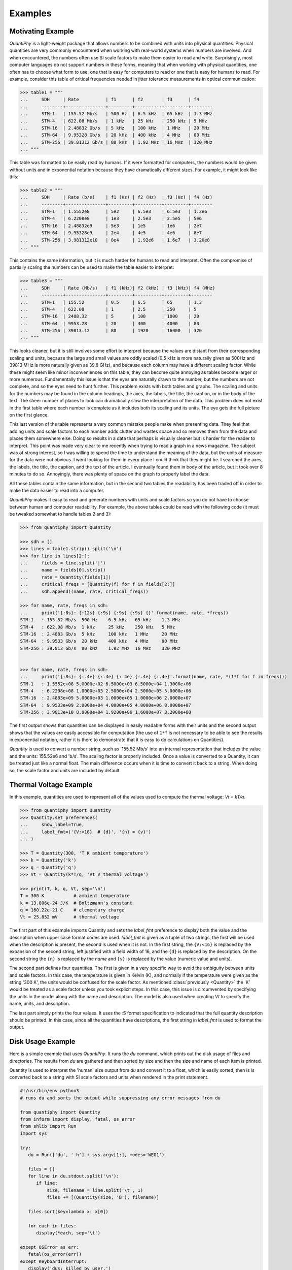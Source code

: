 .. _examples:

Examples
========

.. _motivation example:

Motivating Example
------------------

*QuantiPhy* is a light-weight package that allows numbers to be combined with 
units into physical quantities.  Physical quantities are very commonly 
encountered when working with real-world systems when numbers are involved. And 
when encountered, the numbers often use SI scale factors to make them easier to 
read and write.  Surprisingly, most computer languages do not support numbers in 
these forms, meaning that when working with physical quantities, one often has 
to choose what form to use, one that is easy for computers to read or one that 
is easy for humans to read. For example, consider this table of critical 
frequencies needed in jitter tolerance measurements in optical communication:

.. code-block:: python

    >>> table1 = """
    ...     SDH     | Rate          | f1      | f2       | f3      | f4
    ...     --------+---------------+---------+----------+---------+--------
    ...     STM-1   | 155.52 Mb/s   | 500 Hz  | 6.5 kHz  | 65 kHz  | 1.3 MHz
    ...     STM-4   | 622.08 Mb/s   | 1 kHz   | 25 kHz   | 250 kHz | 5 MHz
    ...     STM-16  | 2.48832 Gb/s  | 5 kHz   | 100 kHz  | 1 MHz   | 20 MHz
    ...     STM-64  | 9.95328 Gb/s  | 20 kHz  | 400 kHz  | 4 MHz   | 80 MHz
    ...     STM-256 | 39.81312 Gb/s | 80 kHz  | 1.92 MHz | 16 MHz  | 320 MHz
    ... """

This table was formatted to be easily read by humans. If it were formatted for 
computers, the numbers would be given without units and in exponential notation 
because they have dramatically different sizes. For example, it might look like 
this:

.. code-block:: python

    >>> table2 = """
    ...     SDH     | Rate (b/s)    | f1 (Hz) | f2 (Hz)  | f3 (Hz) | f4 (Hz)
    ...     --------+---------------+---------+----------+---------+--------
    ...     STM-1   | 1.5552e8      | 5e2     | 6.5e3    | 6.5e3   | 1.3e6
    ...     STM-4   | 6.2208e8      | 1e3     | 2.5e3    | 2.5e5   | 5e6
    ...     STM-16  | 2.48832e9     | 5e3     | 1e5      | 1e6     | 2e7
    ...     STM-64  | 9.95328e9     | 2e4     | 4e5      | 4e6     | 8e7
    ...     STM-256 | 3.981312e10   | 8e4     | 1.92e6   | 1.6e7   | 3.20e8
    ... """

This contains the same information, but it is much harder for humans to read and 
interpret.  Often the compromise of partially scaling the numbers can be used to 
make the table easier to interpret:

.. code-block:: python

    >>> table3 = """
    ...     SDH     | Rate (Mb/s)   | f1 (kHz)| f2 (kHz) | f3 (kHz)| f4 (MHz)
    ...     --------+---------------+---------+----------+---------+--------
    ...     STM-1   | 155.52        | 0.5     | 6.5      | 65      | 1.3
    ...     STM-4   | 622.08        | 1       | 2.5      | 250     | 5
    ...     STM-16  | 2488.32       | 5       | 100      | 1000    | 20
    ...     STM-64  | 9953.28       | 20      | 400      | 4000    | 80
    ...     STM-256 | 39813.12      | 80      | 1920     | 16000   | 320
    ... """

This looks cleaner, but it is still involves some effort to interpret because 
the values are distant from their corresponding scaling and units, because the 
large and small values are oddly scaled (0.5 kHz is more naturally given as 
500Hz and 39813 MHz is more naturally given as 39.8 GHz), and because each 
column may have a different scaling factor. While these might seem like minor 
inconveniences on this table, they can become quite annoying as tables become 
larger or more numerous. Fundamentally this issue is that the eyes are naturally 
drawn to the number, but the numbers are not complete, and so the eyes need to 
hunt further.  This problem exists with both tables and graphs. The scaling and 
units for the numbers may be found in the column headings, the axes, the labels, 
the title, the caption, or in the body of the text.  The sheer number of places 
to look can dramatically slow the interpretation of the data. This problem does 
not exist in the first table where each number is complete as it includes both 
its scaling and its units. The eye gets the full picture on the first glance.

This last version of the table represents a very common mistake people make when 
presenting data. They feel that adding units and scale factors to each number 
adds clutter and wastes space and so removes them from the data and places them 
somewhere else. Doing so results in a data that perhaps is visually cleaner but 
is harder for the reader to interpret. This point was made very clear to me 
recently when trying to read a graph in a news magazine. The subject was of 
strong interest, so I was willing to spend the time to understand the meaning of 
the data, but the units of measure for the data were not obvious.  I went 
looking for them in every place I could think that they might be.  I searched 
the axes, the labels, the title, the caption, and the text of the article.  
I eventually found them in body of the article, but it took over 8 minutes to do 
so. Annoyingly, there was plenty of space on the graph to properly label the 
data.

All these tables contain the same information, but in the second two tables the 
readability has been traded off in order to make the data easier to read into 
a computer.

*QuanitiPhy* makes it easy to read and generate numbers with units and scale 
factors so you do not have to choose between human and computer readability.  
For example, the above tables could be read with the following code (it must be 
tweaked somewhat to handle tables 2 and 3):

.. code-block:: python

    >>> from quantiphy import Quantity

    >>> sdh = []
    >>> lines = table1.strip().split('\n')
    >>> for line in lines[2:]:
    ...     fields = line.split('|')
    ...     name = fields[0].strip()
    ...     rate = Quantity(fields[1])
    ...     critical_freqs = [Quantity(f) for f in fields[2:]]
    ...     sdh.append((name, rate, critical_freqs))

    >>> for name, rate, freqs in sdh:
    ...     print('{:8s}: {:12s} {:9s} {:9s} {:9s} {}'.format(name, rate, *freqs))
    STM-1   : 155.52 Mb/s  500 Hz    6.5 kHz   65 kHz    1.3 MHz
    STM-4   : 622.08 Mb/s  1 kHz     25 kHz    250 kHz   5 MHz
    STM-16  : 2.4883 Gb/s  5 kHz     100 kHz   1 MHz     20 MHz
    STM-64  : 9.9533 Gb/s  20 kHz    400 kHz   4 MHz     80 MHz
    STM-256 : 39.813 Gb/s  80 kHz    1.92 MHz  16 MHz    320 MHz


    >>> for name, rate, freqs in sdh:
    ...     print('{:8s}: {:.4e} {:.4e} {:.4e} {:.4e} {:.4e}'.format(name, rate, *(1*f for f in freqs)))
    STM-1   : 1.5552e+08 5.0000e+02 6.5000e+03 6.5000e+04 1.3000e+06
    STM-4   : 6.2208e+08 1.0000e+03 2.5000e+04 2.5000e+05 5.0000e+06
    STM-16  : 2.4883e+09 5.0000e+03 1.0000e+05 1.0000e+06 2.0000e+07
    STM-64  : 9.9533e+09 2.0000e+04 4.0000e+05 4.0000e+06 8.0000e+07
    STM-256 : 3.9813e+10 8.0000e+04 1.9200e+06 1.6000e+07 3.2000e+08

The first output shows that quantities can be displayed in easily readable forms 
with their units and the second output shows that the values are easily 
accessible for computation (the use of ``1*f`` is not necessary to be able to 
see the results in exponential notation, rather it is there to demonstrate that 
it is easy to do calculations on Quantities).

*Quantity* is used to convert a number string, such as '155.52 Mb/s' into an 
internal representation that includes the value and the units: 155.52e6 and 
'b/s'.  The scaling factor is properly included. Once a value is converted to 
a Quantity, it can be treated just like a normal float. The main difference 
occurs when it is time to convert it back to a string. When doing so, the scale 
factor and units are included by default.


.. _thermal voltage example:

Thermal Voltage Example
-----------------------

In this example, quantities are used to represent all of the values used to 
compute the thermal voltage: *Vt = kT/q*.

.. code-block:: python

    >>> from quantiphy import Quantity
    >>> Quantity.set_preferences(
    ...     show_label=True,
    ...     label_fmt=('{V:<18}  # {d}', '{n} = {v}')
    ... )

    >>> T = Quantity(300, 'T K ambient temperature')
    >>> k = Quantity('k')
    >>> q = Quantity('q')
    >>> Vt = Quantity(k*T/q, 'Vt V thermal voltage')

    >>> print(T, k, q, Vt, sep='\n')
    T = 300 K           # ambient temperature
    k = 13.806e-24 J/K  # Boltzmann's constant
    q = 160.22e-21 C    # elementary charge
    Vt = 25.852 mV      # thermal voltage

The first part of this example imports Quantity and sets the *label_fmt* 
preference to display both the value and the description when upper case format 
codes are used. *label_fmt* is given as a tuple of two strings, the first will 
be used when the description is present, the second is used when it is not. In 
the first string, the ``{V:<16}`` is replaced by the expansion of the second 
string, left justified with a field width of 16, and the ``{d}`` is replaced by 
the description. On the second string the ``{n}`` is replaced by the *name* and 
``{v}`` is replaced by the value (numeric value and units).

The second part defines four quantities. The first is given in a very specific 
way to avoid the ambiguity between units and scale factors. In this case, the 
temperature is given in Kelvin (K), and normally if the temperature were given 
as the string '300 K', the units would be confused for the scale factor. As 
mentioned :class:`previously <Quantity>` the 'K' would be treated as a scale 
factor unless you took explicit steps. In this case, this issue is circumvented 
by specifying the units in the model along with the name and description. The 
model is also used when creating *Vt* to specify the name, units, and 
description.

The last part simply prints the four values. It uses the :S format specification 
to indicated that the full quantity description should be printed. In this case, 
since all the quantities have descriptions, the first string in *label_fmt* is 
used to format the output.


.. _disk usage example:

Disk Usage Example
------------------

Here is a simple example that uses *QuantiPhy*. It runs the *du* command, which 
prints out the disk usage of files and directories.  The results from *du* are 
gathered and then sorted by size and then the size and name of each item is 
printed.

Quantity is used to interpret the 'human' size output from *du* and convert it 
to a float, which is easily sorted, then is is converted back to a string with 
SI scale factors and units when rendered in the print statement.

.. code-block:: python

   #!/usr/bin/env python3
   # runs du and sorts the output while suppressing any error messages from du

   from quantiphy import Quantity
   from inform import display, fatal, os_error
   from shlib import Run
   import sys

   try:
      du = Run(['du', '-h'] + sys.argv[1:], modes='WEO1')

      files = []
      for line in du.stdout.split('\n'):
         if line:
             size, filename = line.split('\t', 1)
             files += [(Quantity(size, 'B'), filename)]

      files.sort(key=lambda x: x[0])

      for each in files:
         display(*each, sep='\t')

   except OSError as err:
      fatal(os_error(err))
   except KeyboardInterrupt:
      display('dus: killed by user.')


.. _matplotlib example:

MatPlotLib Example
-------------------

In this example *QuantiPhy* is used to create easy to read axis labels in 
MatPlotLib. It uses NumPy to do a spectral analysis of a signal and then 
produces an SVG version of the results using MatPlotLib.

.. code-block:: python

    #!/usr/bin/env python3

    import numpy as np
    from numpy.fft import fft, fftfreq, fftshift
    import matplotlib as mpl
    mpl.use('SVG')
    from matplotlib.ticker import FuncFormatter
    import matplotlib.pyplot as pl
    from quantiphy import Quantity
    Quantity.set_preferences(prec=2)

    # define the axis formatting routines
    def freq_fmt(val, pos):
        return Quantity(val, 'Hz').render()
    freq_formatter = FuncFormatter(freq_fmt)

    def volt_fmt(val, pos):
        return Quantity(val, 'V').render()
    volt_formatter = FuncFormatter(volt_fmt)

    # read the data from delta-sigma.smpl
    data = np.fromfile('delta-sigma.smpl', sep=' ')
    time, wave = data.reshape((2, len(data)//2), order='F')

    # print out basic information about the data
    timestep = Quantity(time[1] - time[0], 's')
    nonperiodicity = Quantity(wave[-1] - wave[0], 'V')
    points = len(time)
    period = Quantity(timestep * len(time), 's')
    freq_res = Quantity(1/period, 'Hz')
    print('timestep:', timestep)
    print('nonperiodicity:', nonperiodicity)
    print('timepoints:', points)
    print('period:', period)
    print('freq resolution:', freq_res)

    # create the window
    window = np.kaiser(len(time), 11)/0.37
        # beta=11 corresponds to alpha=3.5 (beta = pi*alpha)
        # the processing gain with alpha=3.5 is 0.37
    windowed = window*wave

    # transform the data into the frequency domain
    spectrum = 2*fftshift(fft(windowed))/len(time)
    freq = fftshift(fftfreq(len(wave), timestep))

    # generate graphs of the resulting spectrum
    fig = pl.figure()
    ax = fig.add_subplot(111)
    ax.plot(freq, np.absolute(spectrum))
    ax.set_yscale('log')
    ax.xaxis.set_major_formatter(freq_formatter)
    ax.yaxis.set_major_formatter(volt_formatter)
    pl.savefig('spectrum.svg')
    ax.set_xlim((0, 1e6))
    ax.set_ylim((1e-7, 1))
    pl.savefig('spectrum-zoomed.svg')

This script produces the following textual output::

    timestep: 20 ns
    nonperiodicity: 2.3 pV
    timepoints: 28k
    period: 560 us
    freq resolution: 1.79 kHz

And the following is one of the two graphs produced:

..  image:: spectrum-zoomed.png

Notice the axis labels in the generated graph.  Use of *QuantiPhy* makes the 
widely scaled units compact and easy to read.


**Navigation**:

    * :ref:`Overview <overview>`
    * :ref:`Reference Manual <reference manual>`
    * :ref:`Back to start of Examples <examples>`
